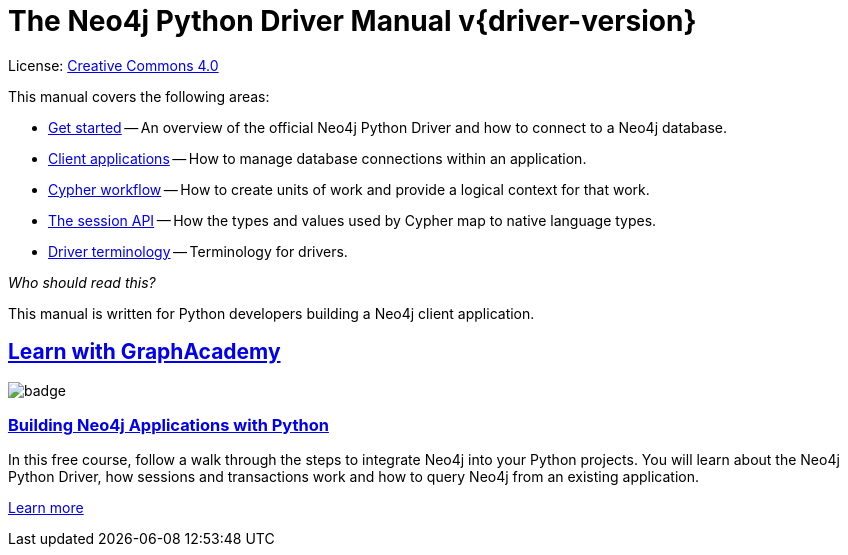 [[python-drivers]]
ifndef::backend-pdf[]
= The Neo4j Python Driver Manual v{driver-version}
:description: This is the manual for Neo4j Python Driver version {driver-version}, authored by the Neo4j Team. 
endif::[]
ifdef::backend-pdf[]
= The Neo4j Python Driver Manual v{driver-version}
:description: This is the manual for Neo4j Python Driver version {driver-version}, authored by the Neo4j Team. 
endif::[]
:project-version:
:manual-title: Neo4j Python Driver Manual {project-version}
:source-indent: 0
:icons: font
:iconfont-cdn: https://cdnjs.cloudflare.com/ajax/libs/font-awesome/4.0.0/css/font-awesome.min.css
// :example-caption!:
// :table-caption!:
ifndef::python-root[:python-root: {project-root}/build/driver-sources/python-driver]
:python-examples: {python-root}/tests/integration/examples
:api-docs-base-uri: https://neo4j.com/docs/api


ifndef::backend-pdf[]
License: link:{common-license-page-uri}[Creative Commons 4.0]
endif::[]
ifdef::backend-pdf[]
Copyright (C) {copyright}

License: <<license, Creative Commons 4.0>>
endif::[]

This manual covers the following areas:

* xref:get-started/index.adoc[Get started] -- An overview of the official Neo4j Python Driver and how to connect to a Neo4j database.
* xref:client-applications/index.adoc[Client applications] -- How to manage database connections within an application.
* xref:cypher-workflow/index.adoc[Cypher workflow] -- How to create units of work and provide a logical context for that work.
* xref:session-api/index.adoc[The session API] -- How the types and values used by Cypher map to native language types.
* xref:terminology/index.adoc[Driver terminology] -- Terminology for drivers.

_Who should read this?_

This manual is written for Python developers building a Neo4j client application.

[.discrete.ad]
== link:https://graphacademy.neo4j.com/?ref=guides[Learn with GraphAcademy^]

image::https://graphacademy.neo4j.com/courses/app-python/badge/[float=left]

[.discrete]
=== link:https://graphacademy.neo4j.com/courses/app-python/?ref=guides[Building Neo4j Applications with Python^]

In this free course, follow a walk through the steps to integrate Neo4j into your Python projects.
You will learn about the Neo4j Python Driver, how sessions and transactions work and how to query Neo4j from an existing application.

link:https://graphacademy.neo4j.com/courses/app-python/?ref=guides[Learn more^,role=button]


